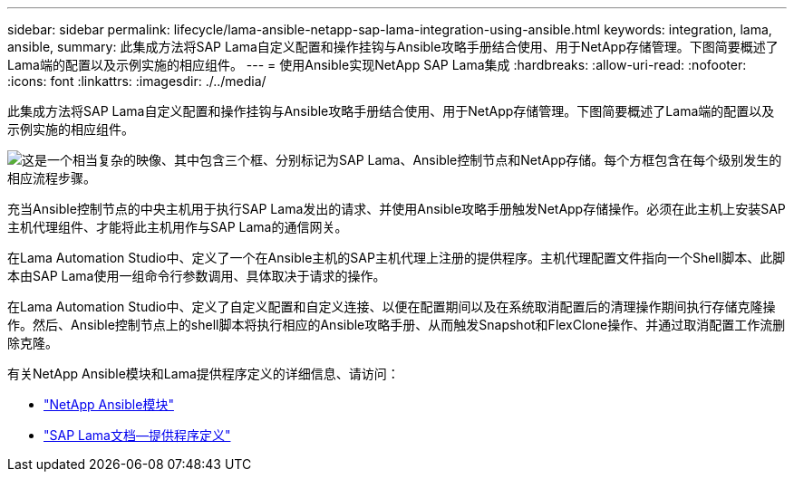 ---
sidebar: sidebar 
permalink: lifecycle/lama-ansible-netapp-sap-lama-integration-using-ansible.html 
keywords: integration, lama, ansible, 
summary: 此集成方法将SAP Lama自定义配置和操作挂钩与Ansible攻略手册结合使用、用于NetApp存储管理。下图简要概述了Lama端的配置以及示例实施的相应组件。 
---
= 使用Ansible实现NetApp SAP Lama集成
:hardbreaks:
:allow-uri-read: 
:nofooter: 
:icons: font
:linkattrs: 
:imagesdir: ./../media/


[role="lead"]
此集成方法将SAP Lama自定义配置和操作挂钩与Ansible攻略手册结合使用、用于NetApp存储管理。下图简要概述了Lama端的配置以及示例实施的相应组件。

image::lama-ansible-image6.png[这是一个相当复杂的映像、其中包含三个框、分别标记为SAP Lama、Ansible控制节点和NetApp存储。每个方框包含在每个级别发生的相应流程步骤。]

充当Ansible控制节点的中央主机用于执行SAP Lama发出的请求、并使用Ansible攻略手册触发NetApp存储操作。必须在此主机上安装SAP主机代理组件、才能将此主机用作与SAP Lama的通信网关。

在Lama Automation Studio中、定义了一个在Ansible主机的SAP主机代理上注册的提供程序。主机代理配置文件指向一个Shell脚本、此脚本由SAP Lama使用一组命令行参数调用、具体取决于请求的操作。

在Lama Automation Studio中、定义了自定义配置和自定义连接、以便在配置期间以及在系统取消配置后的清理操作期间执行存储克隆操作。然后、Ansible控制节点上的shell脚本将执行相应的Ansible攻略手册、从而触发Snapshot和FlexClone操作、并通过取消配置工作流删除克隆。

有关NetApp Ansible模块和Lama提供程序定义的详细信息、请访问：

* https://www.ansible.com/integrations/infrastructure/netapp["NetApp Ansible模块"^]
* https://help.sap.com/doc/700f9a7e52c7497cad37f7c46023b7ff/3.0.11.0/en-US/bf6b3e43340a4cbcb0c0f3089715c068.html["SAP Lama文档—提供程序定义"^]

